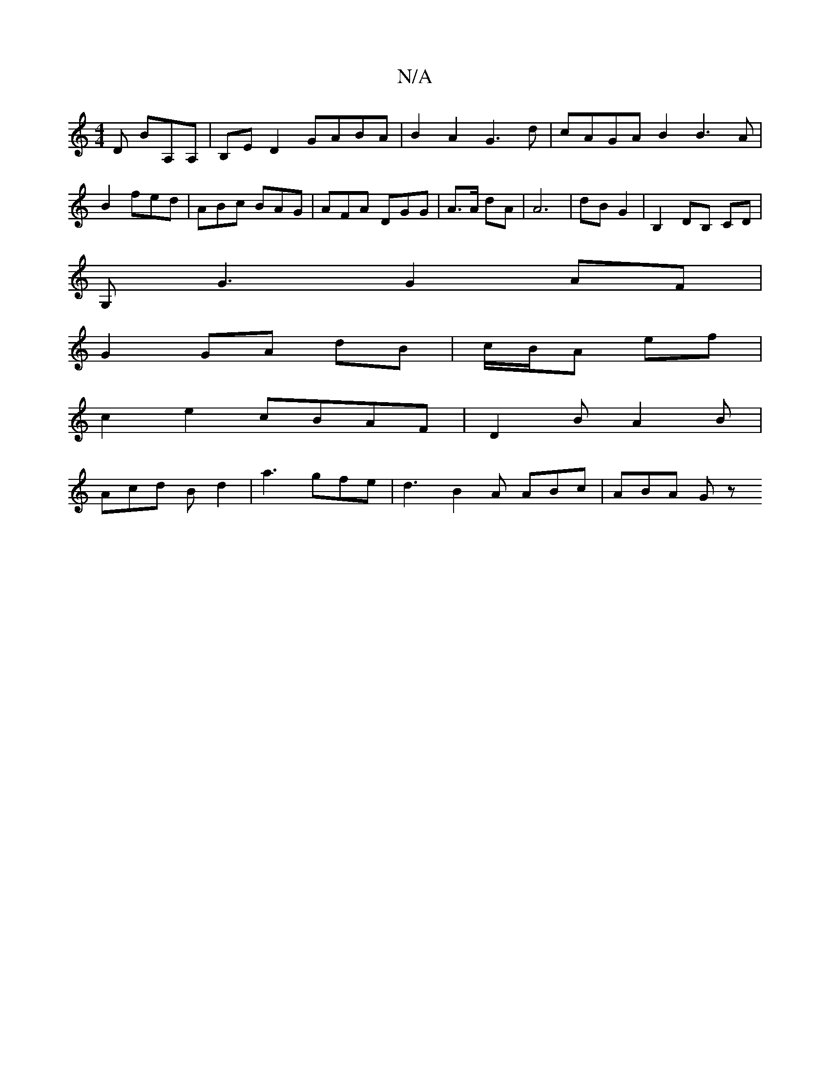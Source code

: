 X:1
T:N/A
M:4/4
R:N/A
K:Cmajor
D BA,A, | B,E D2 GABA|B2 A2 G3d|cAGA B2B3 A|B2 fed | ABc BAG |AFA DGG|A3/2A/2 dA | A6 | dB G2 | B,2 DB, CD |
G,G3 G2 AF|
G2 GA dB|c/B/A ef |
c2 e2 cBAF | D2 B A2B |
Acd Bd2 | a3 gfe |d3 B2A ABc|ABA Gz